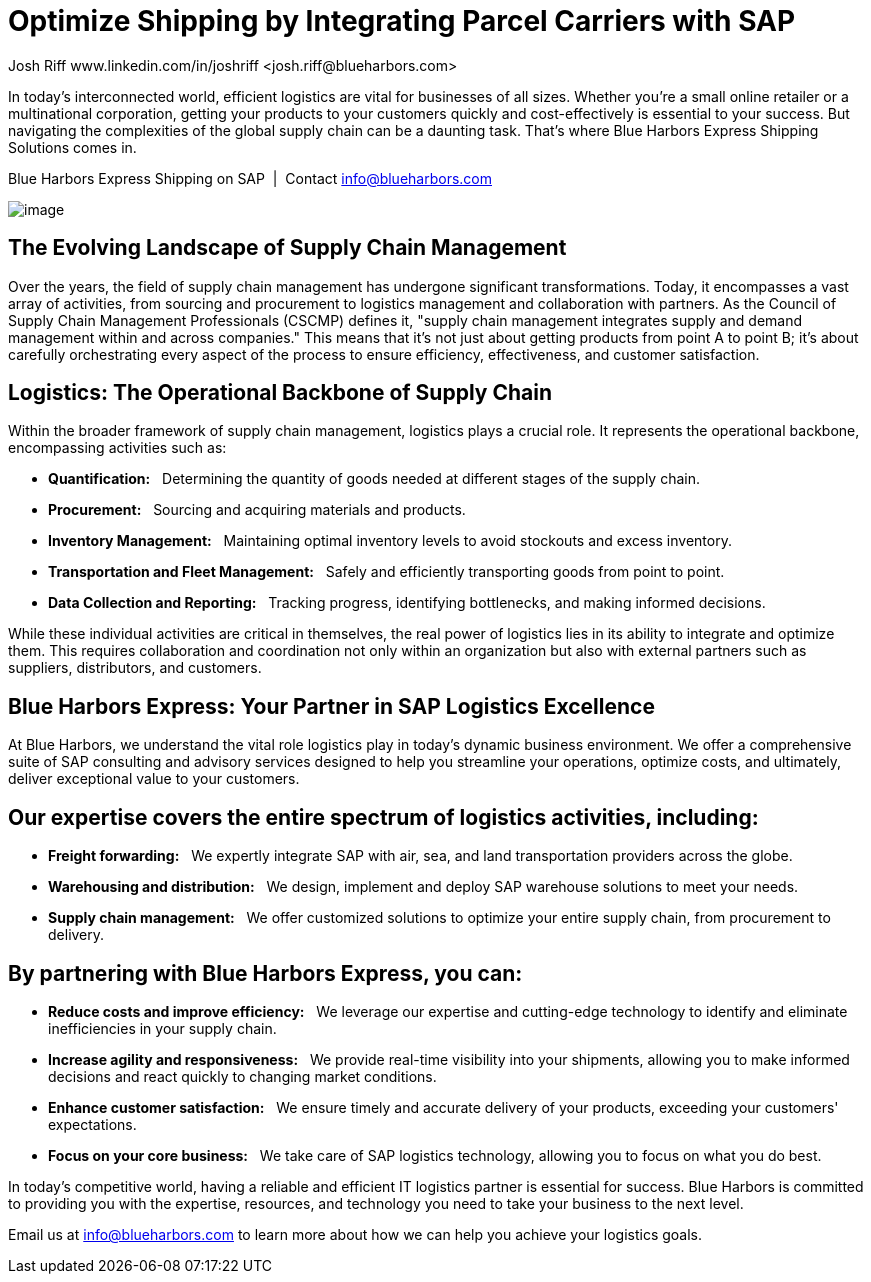 # Optimize Shipping by Integrating Parcel Carriers with SAP
Josh Riff www.linkedin.com/in/joshriff <josh.riff@blueharbors.com>
:showtitle:
:page-navtitle: Optimized Logistics
:page-description: Shipping software for SAP provides logistics infrastructure for a Seamless Supply Chain
:page-copyright: Common Commons license BY-NC-ND
:page-root: ../../../
:imagesdir: ../assets
:data-uri: // Embed images directly into the document by setting the data-uri document attribute.
:homepage: https://erp-parcel-shipping-extension.com/

+++
<script type="application/ld+json">
{
   "@context": "https://schema.org/",
   "@type": "BlogPosting",
   "@id": "https://erp-parcel-shipping-extension.com/2023/12/09/optimizing-logistics/#BlogPosting",
   "mainEntityOfPage": "https://erp-parcel-shipping-extension.com/2023/12/09/optimizing-logistics/",
   "headline": "Optimize Shipping by Integrating Parcel Carriers with SAP",
   "name": "Optimize Shipping by Integrating Parcel Carriers with SAP",
   "description": "In today's interconnected world, efficient logistics are vital for businesses of all sizes. Whether you're a small online retailer or a multinational corporation, getting your products to your customers quickly and cost-effectively is essential to your success. But navigating the complexities of the global supply chain can be a daunting task. That's where Blue Harbors Express Shipping Software for SAP comes in.",
   "datePublished": "2023-12-09T08:00:00+05:00",
   "dateModified": "2023-12-09T09:00:00+05:00",
   "inLanguage": "en-US",
   "author": {
      "@type": "Person",
      "@id": "https://www.linkedin.com/in/joshriff#Person",
      "name": "Josh Riff",
      "url": "https://www.linkedin.com/in/joshriff"
   },
   "copyrightHolder": {
      "@id": "https://www.linkedin.com/in/joshriff#Person"
   },
   "copyrightYear": "2023",
   "image": [
      "https://blueharbors.com/xss/assets/img/xss/1x1/truck-07.jpg",
      "https://blueharbors.com/xss/assets/img/xss/4x3/truck-07.jpg",
      "https://blueharbors.com/xss/assets/img/xss/16x9/truck-07.jpg"
   ],
   "url": "https://erp-parcel-shipping-extension.com",
   "isPartOf": {
      "@type" : "Blog",
      "@id": "https://erp-parcel-shipping-extension.com/",
      "name": "Parcel and Freight Shipping Software for SAP",
      "publisher": {
         "@id": "https://www.linkedin.com/in/joshriff#Person"
      }
   },
   "isBasedOn": {
      "@type": "CreativeWork",
      "name": "Derivative Work",
      "publisher": "The Logistics Handbook. A Practical Guide for the Supply Chain Management of Health Commodities",
      "url": "https://pdf.usaid.gov/pdf_docs/pnaeb974.pdf"
   },
   "sameAs": [
      "http://www.productontology.org/id/SAP_ERP",
      "http://www.productontology.org/id/SAP_EWM",
      "http://www.productontology.org/id/Freight_transport",
      "http://www.productontology.org/id/Transportation_management_system",
      "http://www.productontology.org/id/Parcel_(package)",
      "http://www.productontology.org/id/Package_delivery",
      "https://www.fedex.com",
      "https://www.ups.com",
      "https://www.sap.com"
   ], 
   "genre":["shipping software","logistics software","supply chain software"],
   "keywords": [
      "SAP shipping",
      "SAP logistics",
      "Parcel carriers",
      "Shipping software for SAP"
   ]
}
</script>
+++

In today's interconnected world, efficient logistics are vital for businesses of all sizes. Whether you're a small online retailer or a multinational corporation, getting your products to your customers quickly and cost-effectively is essential to your success. But navigating the complexities of the global supply chain can be a daunting task. That's where Blue Harbors Express Shipping Solutions comes in.

.Blue Harbors Express Shipping on SAP{nbsp}{nbsp}|{nbsp}{nbsp}Contact info@blueharbors.com
image:trucks/truck-07.jpg[image]

## The Evolving Landscape of Supply Chain Management

Over the years, the field of supply chain management has undergone significant transformations. Today, it encompasses a vast array of activities, from sourcing and procurement to logistics management and collaboration with partners. As the Council of Supply Chain Management Professionals (CSCMP) defines it, "supply chain management integrates supply and demand management within and across companies." This means that it's not just about getting products from point A to point B; it's about carefully orchestrating every aspect of the process to ensure efficiency, effectiveness, and customer satisfaction.

## Logistics: The Operational Backbone of Supply Chain

Within the broader framework of supply chain management, logistics plays a crucial role. It represents the operational backbone, encompassing activities such as:

* *Quantification:*{nbsp}{nbsp} Determining the quantity of goods needed at different stages of the supply chain.
* *Procurement:*{nbsp}{nbsp} Sourcing and acquiring materials and products.
* *Inventory Management:*{nbsp}{nbsp} Maintaining optimal inventory levels to avoid stockouts and excess inventory.
* *Transportation and Fleet Management:*{nbsp}{nbsp} Safely and efficiently transporting goods from point to point.
* *Data Collection and Reporting:*{nbsp}{nbsp} Tracking progress, identifying bottlenecks, and making informed decisions.

While these individual activities are critical in themselves, the real power of logistics lies in its ability to integrate and optimize them. This requires collaboration and coordination not only within an organization but also with external partners such as suppliers, distributors, and customers.

## Blue Harbors Express: Your Partner in SAP Logistics Excellence

At Blue Harbors, we understand the vital role logistics play in today's dynamic business environment. We offer a comprehensive suite of SAP consulting and advisory services designed to help you streamline your operations, optimize costs, and ultimately, deliver exceptional value to your customers.

## Our expertise covers the entire spectrum of logistics activities, including:

* *Freight forwarding:*{nbsp}{nbsp} We expertly integrate SAP with air, sea, and land transportation providers across the globe.
* *Warehousing and distribution:*{nbsp}{nbsp} We design, implement and deploy SAP warehouse solutions to meet your needs.
* *Supply chain management:*{nbsp}{nbsp} We offer customized solutions to optimize your entire supply chain, from procurement to delivery.

## By partnering with Blue Harbors Express, you can:

* *Reduce costs and improve efficiency:*{nbsp}{nbsp} We leverage our expertise and cutting-edge technology to identify and eliminate inefficiencies in your supply chain.

* *Increase agility and responsiveness:*{nbsp}{nbsp} We provide real-time visibility into your shipments, allowing you to make informed decisions and react quickly to changing market conditions.

* *Enhance customer satisfaction:*{nbsp}{nbsp} We ensure timely and accurate delivery of your products, exceeding your customers' expectations.

* *Focus on your core business:*{nbsp}{nbsp} We take care of SAP logistics technology, allowing you to focus on what you do best.

In today's competitive world, having a reliable and efficient IT logistics partner is essential for success. Blue Harbors is committed to providing you with the expertise, resources, and technology you need to take your business to the next level.

Email us at info@blueharbors.com to learn more about how we can help you achieve your logistics goals.

